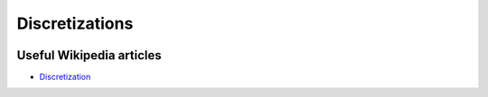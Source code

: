 .. _discretization_in_depth:

###############
Discretizations
###############

.. image:: images/discr.png
   :scale: 50 %


Useful Wikipedia articles
-------------------------
- Discretization_


.. _Discretization: https://en.wikipedia.org/wiki/Discretization
